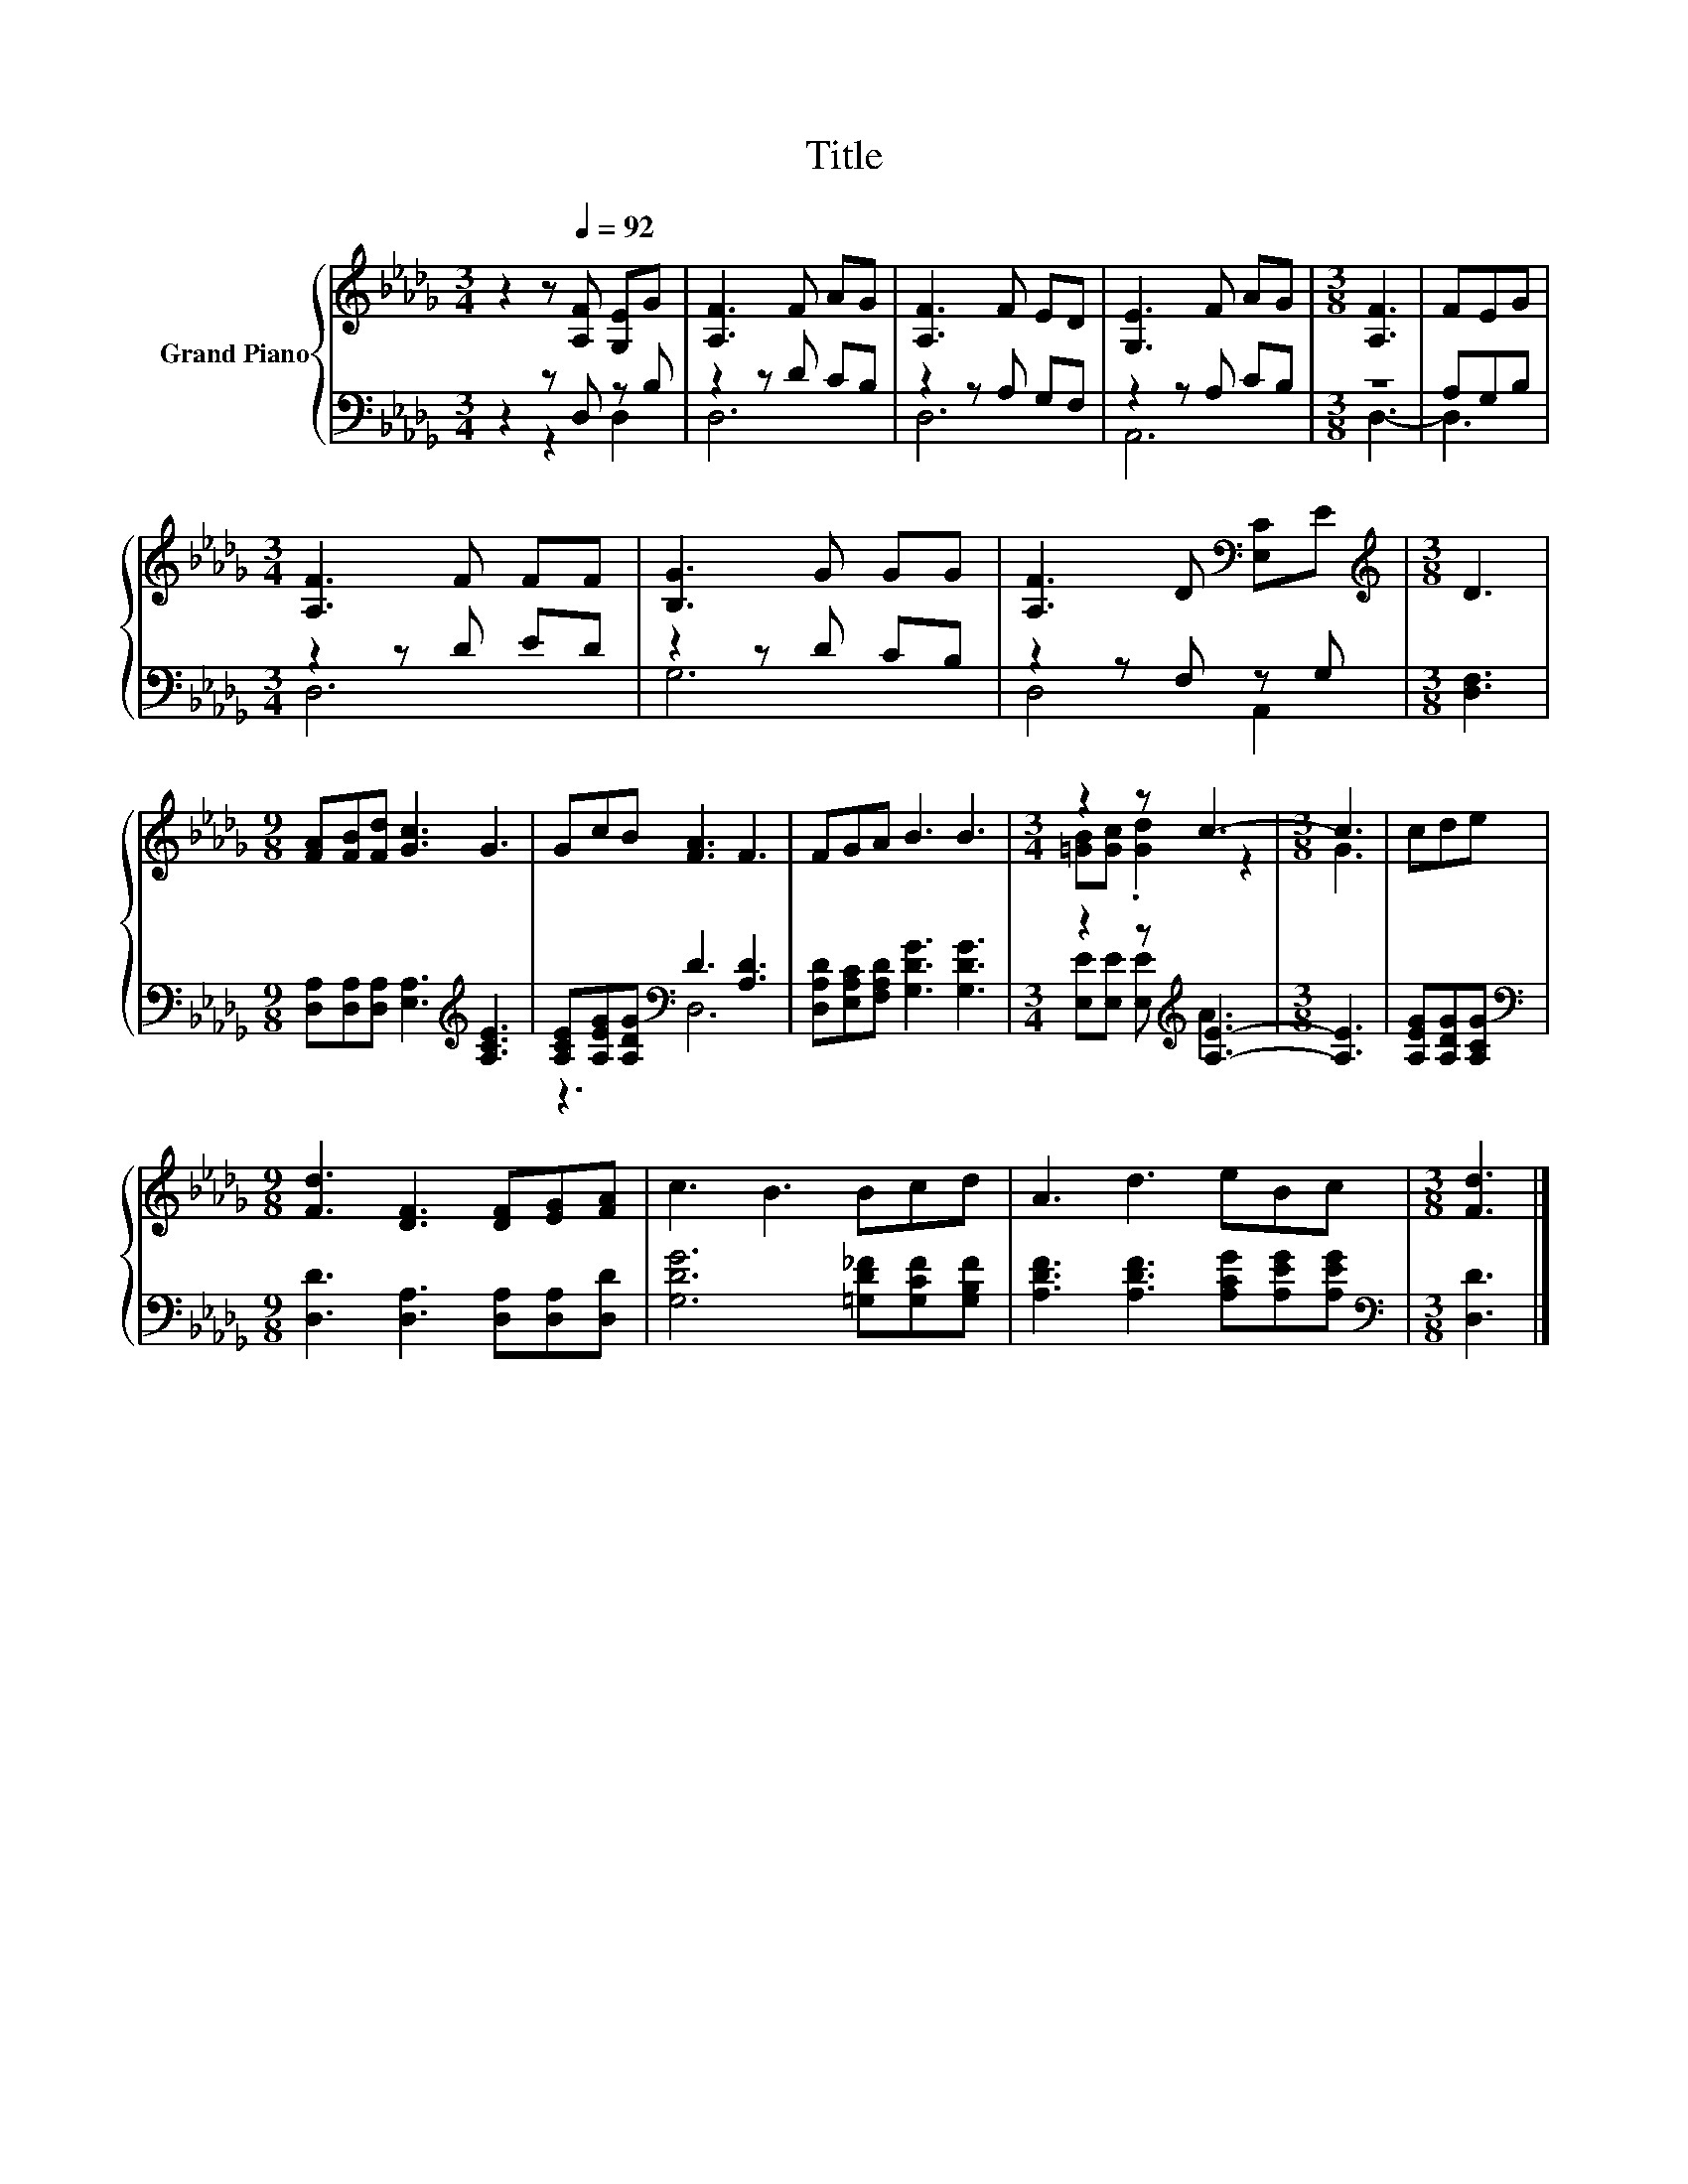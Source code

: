X:1
T:Title
%%score { ( 1 4 ) | ( 2 3 ) }
L:1/8
M:3/4
K:Db
V:1 treble nm="Grand Piano"
V:4 treble 
V:2 bass 
V:3 bass 
V:1
 z2 z[Q:1/4=92] [A,F] [G,E]G | [A,F]3 F AG | [A,F]3 F ED | [G,E]3 F AG |[M:3/8] [A,F]3 | FEG | %6
[M:3/4] [A,F]3 F FF | [B,G]3 G GG | [A,F]3 D[K:bass] [E,C]E |[M:3/8][K:treble] D3 | %10
[M:9/8] [FA][FB][Fd] [Gc]3 G3 | GcB [FA]3 F3 | FGA B3 B3 |[M:3/4] z2 z c3- |[M:3/8] c3 | cde | %16
[M:9/8] [Fd]3 [DF]3 [DF][EG][FA] | c3 B3 Bcd | A3 d3 eBc |[M:3/8] [Fd]3 |] %20
V:2
 z2 z D, z B, | z2 z D CB, | z2 z A, G,F, | z2 z A, CB, |[M:3/8] z3 | A,G,B, |[M:3/4] z2 z D ED | %7
 z2 z D CB, | z2 z F, z G, |[M:3/8] [D,F,]3 |[M:9/8] [D,A,][D,A,][D,A,] [E,A,]3[K:treble] [A,CE]3 | %11
 [A,CE][A,EG][A,DG][K:bass] D3 [A,D]3 | [D,A,D][E,A,C][F,A,D] [G,DG]3 [G,DG]3 | %13
[M:3/4] z2 z[K:treble] [A,E]3- |[M:3/8] [A,E]3 | [A,EG][A,DG][A,CG] | %16
[M:9/8][K:bass] [D,D]3 [D,A,]3 [D,A,][D,A,][D,D] | [G,DG]6 [=G,D_F][G,CF][G,B,F] | %18
 [A,DF]3 [A,DF]3 [A,CG][A,EG][A,EG] |[M:3/8][K:bass] [D,D]3 |] %20
V:3
 z2 z2 D,2 | D,6 | D,6 | A,,6 |[M:3/8] D,3- | D,3 |[M:3/4] D,6 | G,6 | D,4 A,,2 |[M:3/8] x3 | %10
[M:9/8] x6[K:treble] x3 | z3[K:bass] D,6 | x9 |[M:3/4] [E,E][E,E] [E,E][K:treble] A3 |[M:3/8] x3 | %15
 x3 |[M:9/8][K:bass] x9 | x9 | x9 |[M:3/8][K:bass] x3 |] %20
V:4
 x6 | x6 | x6 | x6 |[M:3/8] x3 | x3 |[M:3/4] x6 | x6 | x4[K:bass] x2 |[M:3/8][K:treble] x3 | %10
[M:9/8] x9 | x9 | x9 |[M:3/4] [=GB][Gc] .[Gd]2 z2 |[M:3/8] G3 | x3 |[M:9/8] x9 | x9 | x9 | %19
[M:3/8] x3 |] %20

